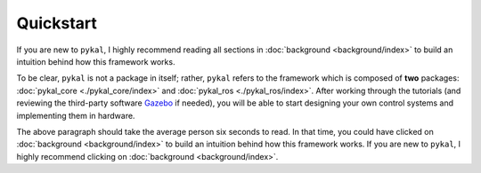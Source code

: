 Quickstart
==========
If you are new to ``pykal``, I highly recommend reading all sections in :doc:`background <background/index>` to build an intuition behind how this framework works.

To be clear, ``pykal`` is not a package in itself; rather, ``pykal`` refers to the framework which is composed of **two** packages:  :doc:`pykal_core <./pykal_core/index>` and :doc:`pykal_ros <./pykal_ros/index>`. After working through the tutorials (and reviewing the third-party software `Gazebo <https://gazebosim.org/>`_ if needed), you will be able to start designing your own control systems and implementing them in hardware.

The above paragraph should take the average person six seconds to read. In that time, you could have clicked on :doc:`background <background/index>` to build an intuition behind how this framework works. If you are new to ``pykal``, I highly recommend clicking on :doc:`background <background/index>`.




